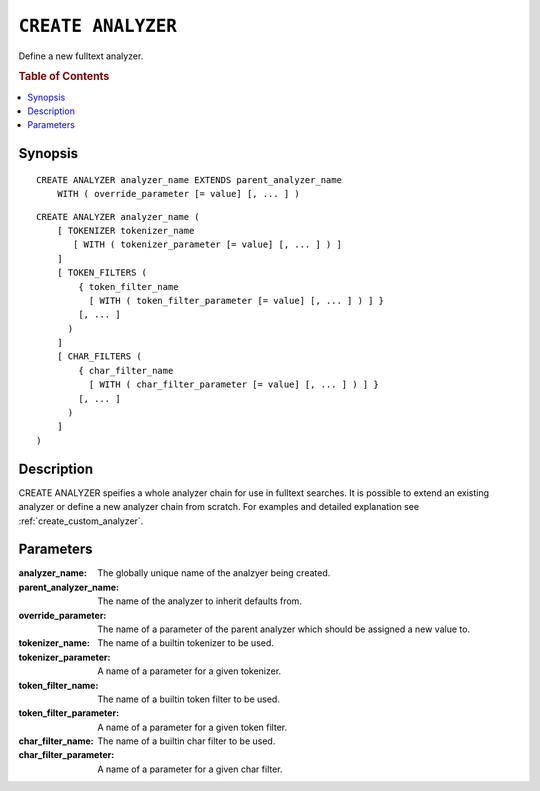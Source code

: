 .. highlight:: psql
.. _ref-create-analyzer:

===================
``CREATE ANALYZER``
===================

Define a new fulltext analyzer.

.. rubric:: Table of Contents

.. contents::
   :local:

Synopsis
========

::

    CREATE ANALYZER analyzer_name EXTENDS parent_analyzer_name
        WITH ( override_parameter [= value] [, ... ] )

::

    CREATE ANALYZER analyzer_name (
        [ TOKENIZER tokenizer_name
           [ WITH ( tokenizer_parameter [= value] [, ... ] ) ]
        ]
        [ TOKEN_FILTERS (
            { token_filter_name
              [ WITH ( token_filter_parameter [= value] [, ... ] ) ] }
            [, ... ]
          )
        ]
        [ CHAR_FILTERS (
            { char_filter_name
              [ WITH ( char_filter_parameter [= value] [, ... ] ) ] }
            [, ... ]
          )
        ]
    )

Description
===========

CREATE ANALYZER speifies a whole analyzer chain for use in fulltext searches.
It is possible to extend an existing analyzer or define a new analyzer chain
from scratch. For examples and detailed explanation see
:ref:`create_custom_analyzer`.

Parameters
==========

:analyzer_name:
  The globally unique name of the analzyer being created.

:parent_analyzer_name:
  The name of the analyzer to inherit defaults from.

:override_parameter:
  The name of a parameter of the parent analyzer which should be
  assigned a new value to.

:tokenizer_name:
  The name of a builtin tokenizer to be used.

:tokenizer_parameter:
  A name of a parameter for a given tokenizer.

:token_filter_name:
  The name of a builtin token filter to be used.

:token_filter_parameter:
  A name of a parameter for a given token filter.

:char_filter_name:
  The name of a builtin char filter to be used.

:char_filter_parameter:
  A name of a parameter for a given char filter.
